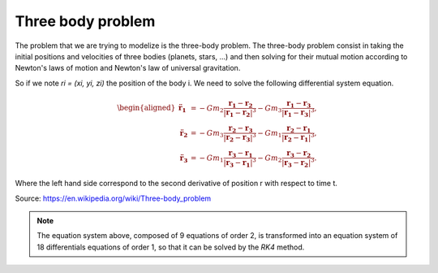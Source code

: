 Three body problem
====================


The problem that we are trying to modelize is the three-body problem.
The three-body problem consist in taking the initial positions and velocities of
three bodies (planets, stars, ...) and then solving for their mutual motion according 
to Newton's laws of motion and Newton's law of universal gravitation.

So if we note `ri = (xi, yi, zi)` the position of the body i.
We need to solve the following differential system equation. 

.. math::
  
   {\displaystyle {\begin{aligned}{\ddot {\mathbf {r} }}_{\mathbf {1} }
   &=-Gm_{2}{\frac {\mathbf {r_{1}} -\mathbf {r_{2}} }{|\mathbf {r_{1}} -\mathbf {r_{2}} |^{3}}}-Gm_{3}{\frac {\mathbf {r_{1}} -\mathbf {r_{3}} }
   {|\mathbf {r_{1}} -\mathbf {r_{3}} |^{3}}},\\{\ddot {\mathbf {r} }}_{\mathbf {2} }
   &=-Gm_{3}{\frac {\mathbf {r_{2}} -\mathbf {r_{3}} }{|\mathbf {r_{2}} -\mathbf {r_{3}} |^{3}}}-Gm_{1}{\frac {\mathbf {r_{2}} -\mathbf {r_{1}} }
   {|\mathbf {r_{2}} -\mathbf {r_{1}} |^{3}}},\\{\ddot {\mathbf {r} }}_{\mathbf {3} }&=-Gm_{1}{\frac {\mathbf {r_{3}} -\mathbf {r_{1}} }
   {|\mathbf {r_{3}} -\mathbf {r_{1}} |^{3}}}-Gm_{2}{\frac {\mathbf {r_{3}} -\mathbf {r_{2}} }{|\mathbf {r_{3}} -\mathbf {r_{2}} |^{3}}}.\end{aligned}}}

Where the left hand side correspond to the second derivative of position r with respect to time t.

Source: https://en.wikipedia.org/wiki/Three-body_problem


.. note::
	 The equation system above, composed of 9 equations of order 2, 
	 is transformed into an equation system of 18 differentials equations 
    	 of order 1, so that it can be solved by the `RK4` method.

